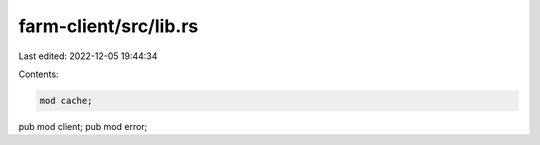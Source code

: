farm-client/src/lib.rs
======================

Last edited: 2022-12-05 19:44:34

Contents:

.. code-block:: rs

    mod cache;
pub mod client;
pub mod error;


